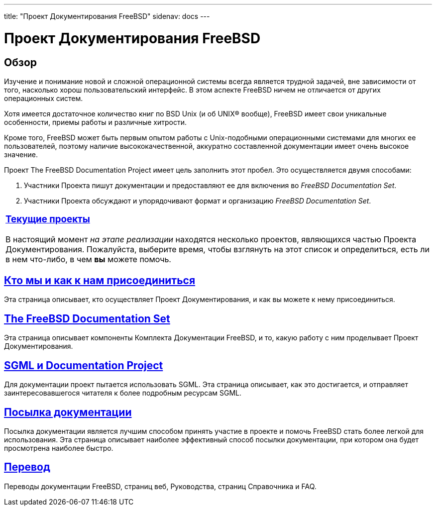 ---
title: "Проект Документирования FreeBSD"
sidenav: docs
---

= Проект Документирования FreeBSD

== Обзор

Изучение и понимание новой и сложной операционной системы всегда является трудной задачей, вне зависимости от того, насколько хорош пользовательский интерфейс. В этом аспекте FreeBSD ничем не отличается от других операционных систем.

Хотя имеется достаточное количество книг по BSD Unix (и об UNIX(R) вообще), FreeBSD имеет свои уникальные особенности, приемы работы и различные хитрости.

Кроме того, FreeBSD может быть первым опытом работы с Unix-подобными операционными системами для многих ее пользователей, поэтому наличие высококачественной, аккуратно составленной документации имеет очень высокое значение.

Проект The FreeBSD Documentation Project имеет цель заполнить этот пробел. Это осуществляется двумя способами:

. Участники Проекта пишут документации и предоставляют ее для включения во _FreeBSD Documentation Set_.
. Участники Проекта обсуждают и упорядочивают формат и организацию _FreeBSD Documentation Set_.

[.tblbasic]
[width="100%",cols="100%",]
|===
a|
[.center]
=== link:current[Текущие проекты]

В настоящий момент _на этапе реализации_ находятся несколько проектов, являющихся частью Проекта Документирования. Пожалуйста, выберите время, чтобы взглянуть на этот список и определиться, есть ли в нем что-либо, в чем *вы* можете помочь.

|===

== link:who[Кто мы и как к нам присоединиться]

Эта страница описывает, кто осуществляет Проект Документирования, и как вы можете к нему присоединиться.

== link:doc-set[The FreeBSD Documentation Set]

Эта страница описывает компоненты Комплекта Документации FreeBSD, и то, какую работу с ним проделывает Проект Документирования.

== link:sgml[SGML и Documentation Project]

Для документации проект пытается использовать SGML. Эта страница описывает, как это достигается, и отправляет заинтересовавшегося читателя к более подробным ресурсам SGML.

== link:submitting[Посылка документации]

Посылка документации является лучшим способом принять участие в проекте и помочь FreeBSD стать более легкой для использования. Эта страница описывает наиболее эффективный способ посылки документации, при котором она будет просмотрена наиболее быстро.

== link:translations[Перевод]

Переводы документации FreeBSD, страниц веб, Руководства, страниц Справочника и FAQ.
